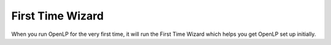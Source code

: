 .. _first-time-wzard:

First Time Wizard
=================
When you run OpenLP for the very first time, it will run the First Time Wizard
which helps you get OpenLP set up initially.